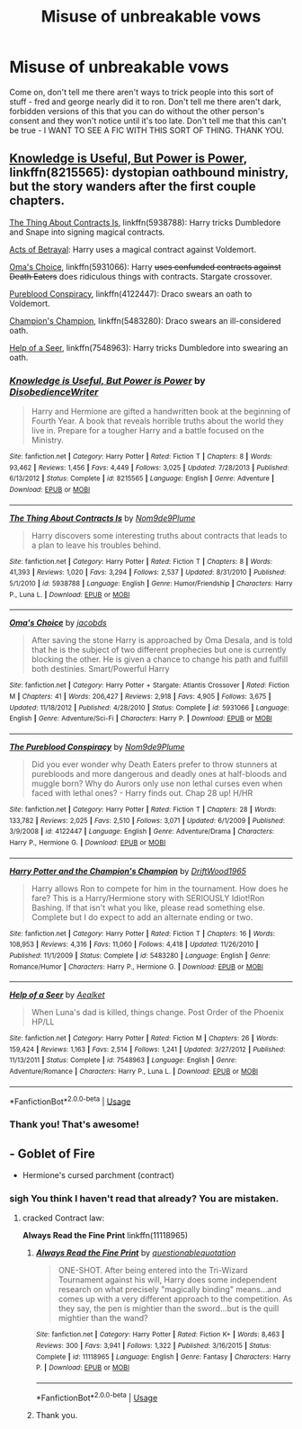#+TITLE: Misuse of unbreakable vows

* Misuse of unbreakable vows
:PROPERTIES:
:Author: YoungMadScientist_
:Score: 30
:DateUnix: 1583587716.0
:DateShort: 2020-Mar-07
:FlairText: Request
:END:
Come on, don't tell me there aren't ways to trick people into this sort of stuff - fred and george nearly did it to ron. Don't tell me there aren't dark, forbidden versions of this that you can do without the other person's consent and they won't notice until it's too late. Don't tell me that this can't be true - I WANT TO SEE A FIC WITH THIS SORT OF THING. THANK YOU.


** [[https://www.fanfiction.net/s/8215565/1/][Knowledge is Useful, But Power is Power]], linkffn(8215565): dystopian oathbound ministry, but the story wanders after the first couple chapters.

[[https://www.fanfiction.net/s/5938788/1/The-Thing-About-Contracts-Is][The Thing About Contracts Is]], linkffn(5938788): Harry tricks Dumbledore and Snape into signing magical contracts.

[[https://www.fanfiction.net/s/3807777/1/Harry-Potter-and-The-Acts-of-Betrayal][Acts of Betrayal]]: Harry uses a magical contract against Voldemort.

[[https://www.fanfiction.net/s/5931066/1/Oma-s-Choice][Oma's Choice]], linkffn(5931066): Harry +uses confunded contracts against Death Eaters+ does ridiculous things with contracts. Stargate crossover.

[[https://www.fanfiction.net/s/4122447/1/The-Pureblood-Conspiracy][Pureblood Conspiracy]], linkffn(4122447): Draco swears an oath to Voldemort.

[[https://www.fanfiction.net/s/5483280/1/Harry-Potter-and-the-Champion-s-Champion][Champion's Champion]], linkffn(5483280): Draco swears an ill-considered oath.

[[https://www.fanfiction.net/s/7548963/1/Help-of-a-Seer][Help of a Seer]], linkffn(7548963): Harry tricks Dumbledore into swearing an oath.
:PROPERTIES:
:Author: munin295
:Score: 9
:DateUnix: 1583591407.0
:DateShort: 2020-Mar-07
:END:

*** [[https://www.fanfiction.net/s/8215565/1/][*/Knowledge is Useful, But Power is Power/*]] by [[https://www.fanfiction.net/u/1228238/DisobedienceWriter][/DisobedienceWriter/]]

#+begin_quote
  Harry and Hermione are gifted a handwritten book at the beginning of Fourth Year. A book that reveals horrible truths about the world they live in. Prepare for a tougher Harry and a battle focused on the Ministry.
#+end_quote

^{/Site/:} ^{fanfiction.net} ^{*|*} ^{/Category/:} ^{Harry} ^{Potter} ^{*|*} ^{/Rated/:} ^{Fiction} ^{T} ^{*|*} ^{/Chapters/:} ^{8} ^{*|*} ^{/Words/:} ^{93,462} ^{*|*} ^{/Reviews/:} ^{1,456} ^{*|*} ^{/Favs/:} ^{4,449} ^{*|*} ^{/Follows/:} ^{3,025} ^{*|*} ^{/Updated/:} ^{7/28/2013} ^{*|*} ^{/Published/:} ^{6/13/2012} ^{*|*} ^{/Status/:} ^{Complete} ^{*|*} ^{/id/:} ^{8215565} ^{*|*} ^{/Language/:} ^{English} ^{*|*} ^{/Genre/:} ^{Adventure} ^{*|*} ^{/Download/:} ^{[[http://www.ff2ebook.com/old/ffn-bot/index.php?id=8215565&source=ff&filetype=epub][EPUB]]} ^{or} ^{[[http://www.ff2ebook.com/old/ffn-bot/index.php?id=8215565&source=ff&filetype=mobi][MOBI]]}

--------------

[[https://www.fanfiction.net/s/5938788/1/][*/The Thing About Contracts Is/*]] by [[https://www.fanfiction.net/u/1490369/Nom9de9Plume][/Nom9de9Plume/]]

#+begin_quote
  Harry discovers some interesting truths about contracts that leads to a plan to leave his troubles behind.
#+end_quote

^{/Site/:} ^{fanfiction.net} ^{*|*} ^{/Category/:} ^{Harry} ^{Potter} ^{*|*} ^{/Rated/:} ^{Fiction} ^{T} ^{*|*} ^{/Chapters/:} ^{8} ^{*|*} ^{/Words/:} ^{41,393} ^{*|*} ^{/Reviews/:} ^{1,020} ^{*|*} ^{/Favs/:} ^{3,294} ^{*|*} ^{/Follows/:} ^{2,537} ^{*|*} ^{/Updated/:} ^{8/31/2010} ^{*|*} ^{/Published/:} ^{5/1/2010} ^{*|*} ^{/id/:} ^{5938788} ^{*|*} ^{/Language/:} ^{English} ^{*|*} ^{/Genre/:} ^{Humor/Friendship} ^{*|*} ^{/Characters/:} ^{Harry} ^{P.,} ^{Luna} ^{L.} ^{*|*} ^{/Download/:} ^{[[http://www.ff2ebook.com/old/ffn-bot/index.php?id=5938788&source=ff&filetype=epub][EPUB]]} ^{or} ^{[[http://www.ff2ebook.com/old/ffn-bot/index.php?id=5938788&source=ff&filetype=mobi][MOBI]]}

--------------

[[https://www.fanfiction.net/s/5931066/1/][*/Oma's Choice/*]] by [[https://www.fanfiction.net/u/2135199/jacobds][/jacobds/]]

#+begin_quote
  After saving the stone Harry is approached by Oma Desala, and is told that he is the subject of two different prophecies but one is currently blocking the other. He is given a chance to change his path and fulfill both destinies. Smart/Powerful Harry
#+end_quote

^{/Site/:} ^{fanfiction.net} ^{*|*} ^{/Category/:} ^{Harry} ^{Potter} ^{+} ^{Stargate:} ^{Atlantis} ^{Crossover} ^{*|*} ^{/Rated/:} ^{Fiction} ^{M} ^{*|*} ^{/Chapters/:} ^{41} ^{*|*} ^{/Words/:} ^{206,427} ^{*|*} ^{/Reviews/:} ^{2,918} ^{*|*} ^{/Favs/:} ^{4,905} ^{*|*} ^{/Follows/:} ^{3,675} ^{*|*} ^{/Updated/:} ^{11/18/2012} ^{*|*} ^{/Published/:} ^{4/28/2010} ^{*|*} ^{/Status/:} ^{Complete} ^{*|*} ^{/id/:} ^{5931066} ^{*|*} ^{/Language/:} ^{English} ^{*|*} ^{/Genre/:} ^{Adventure/Sci-Fi} ^{*|*} ^{/Characters/:} ^{Harry} ^{P.} ^{*|*} ^{/Download/:} ^{[[http://www.ff2ebook.com/old/ffn-bot/index.php?id=5931066&source=ff&filetype=epub][EPUB]]} ^{or} ^{[[http://www.ff2ebook.com/old/ffn-bot/index.php?id=5931066&source=ff&filetype=mobi][MOBI]]}

--------------

[[https://www.fanfiction.net/s/4122447/1/][*/The Pureblood Conspiracy/*]] by [[https://www.fanfiction.net/u/1490369/Nom9de9Plume][/Nom9de9Plume/]]

#+begin_quote
  Did you ever wonder why Death Eaters prefer to throw stunners at purebloods and more dangerous and deadly ones at half-bloods and muggle born? Why do Aurors only use non lethal curses even when faced with lethal ones? - Harry finds out. Chap 28 up! H/HR
#+end_quote

^{/Site/:} ^{fanfiction.net} ^{*|*} ^{/Category/:} ^{Harry} ^{Potter} ^{*|*} ^{/Rated/:} ^{Fiction} ^{T} ^{*|*} ^{/Chapters/:} ^{28} ^{*|*} ^{/Words/:} ^{133,782} ^{*|*} ^{/Reviews/:} ^{2,025} ^{*|*} ^{/Favs/:} ^{2,510} ^{*|*} ^{/Follows/:} ^{3,071} ^{*|*} ^{/Updated/:} ^{6/1/2009} ^{*|*} ^{/Published/:} ^{3/9/2008} ^{*|*} ^{/id/:} ^{4122447} ^{*|*} ^{/Language/:} ^{English} ^{*|*} ^{/Genre/:} ^{Adventure/Drama} ^{*|*} ^{/Characters/:} ^{Harry} ^{P.,} ^{Hermione} ^{G.} ^{*|*} ^{/Download/:} ^{[[http://www.ff2ebook.com/old/ffn-bot/index.php?id=4122447&source=ff&filetype=epub][EPUB]]} ^{or} ^{[[http://www.ff2ebook.com/old/ffn-bot/index.php?id=4122447&source=ff&filetype=mobi][MOBI]]}

--------------

[[https://www.fanfiction.net/s/5483280/1/][*/Harry Potter and the Champion's Champion/*]] by [[https://www.fanfiction.net/u/2036266/DriftWood1965][/DriftWood1965/]]

#+begin_quote
  Harry allows Ron to compete for him in the tournament. How does he fare? This is a Harry/Hermione story with SERIOUSLY Idiot!Ron Bashing. If that isn't what you like, please read something else. Complete but I do expect to add an alternate ending or two.
#+end_quote

^{/Site/:} ^{fanfiction.net} ^{*|*} ^{/Category/:} ^{Harry} ^{Potter} ^{*|*} ^{/Rated/:} ^{Fiction} ^{T} ^{*|*} ^{/Chapters/:} ^{16} ^{*|*} ^{/Words/:} ^{108,953} ^{*|*} ^{/Reviews/:} ^{4,316} ^{*|*} ^{/Favs/:} ^{11,060} ^{*|*} ^{/Follows/:} ^{4,418} ^{*|*} ^{/Updated/:} ^{11/26/2010} ^{*|*} ^{/Published/:} ^{11/1/2009} ^{*|*} ^{/Status/:} ^{Complete} ^{*|*} ^{/id/:} ^{5483280} ^{*|*} ^{/Language/:} ^{English} ^{*|*} ^{/Genre/:} ^{Romance/Humor} ^{*|*} ^{/Characters/:} ^{Harry} ^{P.,} ^{Hermione} ^{G.} ^{*|*} ^{/Download/:} ^{[[http://www.ff2ebook.com/old/ffn-bot/index.php?id=5483280&source=ff&filetype=epub][EPUB]]} ^{or} ^{[[http://www.ff2ebook.com/old/ffn-bot/index.php?id=5483280&source=ff&filetype=mobi][MOBI]]}

--------------

[[https://www.fanfiction.net/s/7548963/1/][*/Help of a Seer/*]] by [[https://www.fanfiction.net/u/1271272/Aealket][/Aealket/]]

#+begin_quote
  When Luna's dad is killed, things change. Post Order of the Phoenix HP/LL
#+end_quote

^{/Site/:} ^{fanfiction.net} ^{*|*} ^{/Category/:} ^{Harry} ^{Potter} ^{*|*} ^{/Rated/:} ^{Fiction} ^{M} ^{*|*} ^{/Chapters/:} ^{26} ^{*|*} ^{/Words/:} ^{159,424} ^{*|*} ^{/Reviews/:} ^{1,163} ^{*|*} ^{/Favs/:} ^{2,514} ^{*|*} ^{/Follows/:} ^{1,241} ^{*|*} ^{/Updated/:} ^{3/27/2012} ^{*|*} ^{/Published/:} ^{11/13/2011} ^{*|*} ^{/Status/:} ^{Complete} ^{*|*} ^{/id/:} ^{7548963} ^{*|*} ^{/Language/:} ^{English} ^{*|*} ^{/Genre/:} ^{Adventure/Romance} ^{*|*} ^{/Characters/:} ^{Harry} ^{P.,} ^{Luna} ^{L.} ^{*|*} ^{/Download/:} ^{[[http://www.ff2ebook.com/old/ffn-bot/index.php?id=7548963&source=ff&filetype=epub][EPUB]]} ^{or} ^{[[http://www.ff2ebook.com/old/ffn-bot/index.php?id=7548963&source=ff&filetype=mobi][MOBI]]}

--------------

*FanfictionBot*^{2.0.0-beta} | [[https://github.com/tusing/reddit-ffn-bot/wiki/Usage][Usage]]
:PROPERTIES:
:Author: FanfictionBot
:Score: 3
:DateUnix: 1583591426.0
:DateShort: 2020-Mar-07
:END:


*** Thank you! That's awesome!
:PROPERTIES:
:Author: YoungMadScientist_
:Score: 1
:DateUnix: 1583595790.0
:DateShort: 2020-Mar-07
:END:


** - Goblet of Fire
- Hermione's cursed parchment (contract)
:PROPERTIES:
:Author: Nyanmaru_San
:Score: 1
:DateUnix: 1583618114.0
:DateShort: 2020-Mar-08
:END:

*** *sigh* You think I haven't read that already? You are mistaken.
:PROPERTIES:
:Author: YoungMadScientist_
:Score: 2
:DateUnix: 1583669154.0
:DateShort: 2020-Mar-08
:END:

**** cracked Contract law:

*Always Read the Fine Print* linkffn(11118965)
:PROPERTIES:
:Author: Nyanmaru_San
:Score: 1
:DateUnix: 1583694316.0
:DateShort: 2020-Mar-08
:END:

***** [[https://www.fanfiction.net/s/11118965/1/][*/Always Read the Fine Print/*]] by [[https://www.fanfiction.net/u/5729966/questionablequotation][/questionablequotation/]]

#+begin_quote
  ONE-SHOT. After being entered into the Tri-Wizard Tournament against his will, Harry does some independent research on what precisely "magically binding" means...and comes up with a very different approach to the competition. As they say, the pen is mightier than the sword...but is the quill mightier than the wand?
#+end_quote

^{/Site/:} ^{fanfiction.net} ^{*|*} ^{/Category/:} ^{Harry} ^{Potter} ^{*|*} ^{/Rated/:} ^{Fiction} ^{K+} ^{*|*} ^{/Words/:} ^{8,463} ^{*|*} ^{/Reviews/:} ^{300} ^{*|*} ^{/Favs/:} ^{3,941} ^{*|*} ^{/Follows/:} ^{1,322} ^{*|*} ^{/Published/:} ^{3/16/2015} ^{*|*} ^{/Status/:} ^{Complete} ^{*|*} ^{/id/:} ^{11118965} ^{*|*} ^{/Language/:} ^{English} ^{*|*} ^{/Genre/:} ^{Fantasy} ^{*|*} ^{/Characters/:} ^{Harry} ^{P.} ^{*|*} ^{/Download/:} ^{[[http://www.ff2ebook.com/old/ffn-bot/index.php?id=11118965&source=ff&filetype=epub][EPUB]]} ^{or} ^{[[http://www.ff2ebook.com/old/ffn-bot/index.php?id=11118965&source=ff&filetype=mobi][MOBI]]}

--------------

*FanfictionBot*^{2.0.0-beta} | [[https://github.com/tusing/reddit-ffn-bot/wiki/Usage][Usage]]
:PROPERTIES:
:Author: FanfictionBot
:Score: 1
:DateUnix: 1583694331.0
:DateShort: 2020-Mar-08
:END:


***** Thank you.
:PROPERTIES:
:Author: YoungMadScientist_
:Score: 1
:DateUnix: 1583781801.0
:DateShort: 2020-Mar-09
:END:
